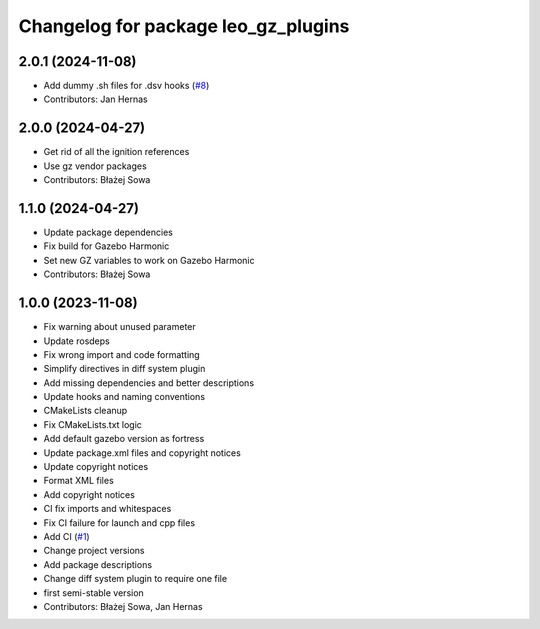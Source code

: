 ^^^^^^^^^^^^^^^^^^^^^^^^^^^^^^^^^^^^
Changelog for package leo_gz_plugins
^^^^^^^^^^^^^^^^^^^^^^^^^^^^^^^^^^^^

2.0.1 (2024-11-08)
------------------
* Add dummy .sh files for .dsv hooks (`#8 <https://github.com/LeoRover/leo_simulator-ros2/issues/8>`_)
* Contributors: Jan Hernas

2.0.0 (2024-04-27)
------------------
* Get rid of all the ignition references
* Use gz vendor packages
* Contributors: Błażej Sowa

1.1.0 (2024-04-27)
------------------
* Update package dependencies
* Fix build for Gazebo Harmonic
* Set new GZ variables to work on Gazebo Harmonic
* Contributors: Błażej Sowa

1.0.0 (2023-11-08)
------------------
* Fix warning about unused parameter
* Update rosdeps
* Fix wrong import and code formatting
* Simplify directives in diff system plugin
* Add missing dependencies and better descriptions
* Update hooks and naming conventions
* CMakeLists cleanup
* Fix CMakeLists.txt logic
* Add default gazebo version as fortress
* Update package.xml files and copyright notices
* Update copyright notices
* Format XML files
* Add copyright notices
* CI fix imports and whitespaces
* Fix CI failure for launch and cpp files
* Add CI (`#1 <https://github.com/LeoRover/leo_simulator-ros2/issues/1>`_)
* Change project versions
* Add package descriptions
* Change diff system plugin to require one file
* first semi-stable version
* Contributors: Błażej Sowa, Jan Hernas
